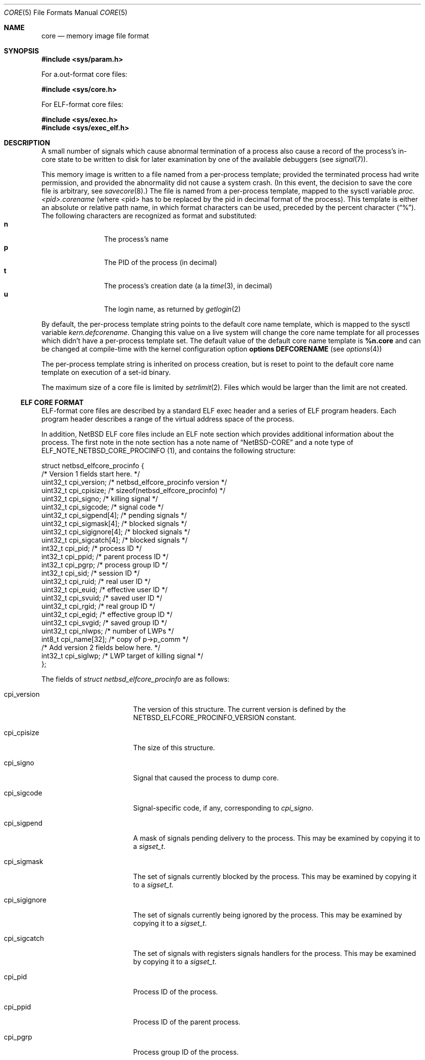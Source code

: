 .\"	$NetBSD: core.5,v 1.31 2017/07/03 21:30:59 wiz Exp $
.\"
.\" Copyright (c) 2002 The NetBSD Foundation, Inc.
.\" All rights reserved.
.\"
.\" This code is derived from software contributed to The NetBSD Foundation
.\" by Jason R. Thorpe.
.\"
.\" Redistribution and use in source and binary forms, with or without
.\" modification, are permitted provided that the following conditions
.\" are met:
.\" 1. Redistributions of source code must retain the above copyright
.\"    notice, this list of conditions and the following disclaimer.
.\" 2. Redistributions in binary form must reproduce the above copyright
.\"    notice, this list of conditions and the following disclaimer in the
.\"    documentation and/or other materials provided with the distribution.
.\"
.\" THIS SOFTWARE IS PROVIDED BY THE NETBSD FOUNDATION, INC. AND CONTRIBUTORS
.\" ``AS IS'' AND ANY EXPRESS OR IMPLIED WARRANTIES, INCLUDING, BUT NOT LIMITED
.\" TO, THE IMPLIED WARRANTIES OF MERCHANTABILITY AND FITNESS FOR A PARTICULAR
.\" PURPOSE ARE DISCLAIMED.  IN NO EVENT SHALL THE FOUNDATION OR CONTRIBUTORS
.\" BE LIABLE FOR ANY DIRECT, INDIRECT, INCIDENTAL, SPECIAL, EXEMPLARY, OR
.\" CONSEQUENTIAL DAMAGES (INCLUDING, BUT NOT LIMITED TO, PROCUREMENT OF
.\" SUBSTITUTE GOODS OR SERVICES; LOSS OF USE, DATA, OR PROFITS; OR BUSINESS
.\" INTERRUPTION) HOWEVER CAUSED AND ON ANY THEORY OF LIABILITY, WHETHER IN
.\" CONTRACT, STRICT LIABILITY, OR TORT (INCLUDING NEGLIGENCE OR OTHERWISE)
.\" ARISING IN ANY WAY OUT OF THE USE OF THIS SOFTWARE, EVEN IF ADVISED OF THE
.\" POSSIBILITY OF SUCH DAMAGE.
.\"
.\" Copyright (c) 1980, 1991, 1993
.\"	The Regents of the University of California.  All rights reserved.
.\"
.\" Redistribution and use in source and binary forms, with or without
.\" modification, are permitted provided that the following conditions
.\" are met:
.\" 1. Redistributions of source code must retain the above copyright
.\"    notice, this list of conditions and the following disclaimer.
.\" 2. Redistributions in binary form must reproduce the above copyright
.\"    notice, this list of conditions and the following disclaimer in the
.\"    documentation and/or other materials provided with the distribution.
.\" 3. Neither the name of the University nor the names of its contributors
.\"    may be used to endorse or promote products derived from this software
.\"    without specific prior written permission.
.\"
.\" THIS SOFTWARE IS PROVIDED BY THE REGENTS AND CONTRIBUTORS ``AS IS'' AND
.\" ANY EXPRESS OR IMPLIED WARRANTIES, INCLUDING, BUT NOT LIMITED TO, THE
.\" IMPLIED WARRANTIES OF MERCHANTABILITY AND FITNESS FOR A PARTICULAR PURPOSE
.\" ARE DISCLAIMED.  IN NO EVENT SHALL THE REGENTS OR CONTRIBUTORS BE LIABLE
.\" FOR ANY DIRECT, INDIRECT, INCIDENTAL, SPECIAL, EXEMPLARY, OR CONSEQUENTIAL
.\" DAMAGES (INCLUDING, BUT NOT LIMITED TO, PROCUREMENT OF SUBSTITUTE GOODS
.\" OR SERVICES; LOSS OF USE, DATA, OR PROFITS; OR BUSINESS INTERRUPTION)
.\" HOWEVER CAUSED AND ON ANY THEORY OF LIABILITY, WHETHER IN CONTRACT, STRICT
.\" LIABILITY, OR TORT (INCLUDING NEGLIGENCE OR OTHERWISE) ARISING IN ANY WAY
.\" OUT OF THE USE OF THIS SOFTWARE, EVEN IF ADVISED OF THE POSSIBILITY OF
.\" SUCH DAMAGE.
.\"
.\"     @(#)core.5	8.3 (Berkeley) 12/11/93
.\"
.Dd March 27, 2017
.Dt CORE 5
.Os
.Sh NAME
.Nm core
.Nd memory image file format
.Sh SYNOPSIS
.In sys/param.h
.Pp
For a.out-format core files:
.Pp
.In sys/core.h
.Pp
For ELF-format core files:
.Pp
.In sys/exec.h
.In sys/exec_elf.h
.Sh DESCRIPTION
A small number of signals which cause abnormal termination of a process
also cause a record of the process's in-core state to be written
to disk for later examination by one of the available debuggers
(see
.Xr signal 7 ) .
.Pp
This memory image is written to a file named from a per-process template;
provided the terminated process had write permission, and provided the
abnormality did not cause a system crash.
(In this event, the decision to save the core file is arbitrary, see
.Xr savecore 8 . )
The file is named from a per-process template, mapped to the sysctl
variable
.Em proc.<pid>.corename
(where <pid> has to be replaced by the pid in decimal format of the
process).
This template is either an absolute or relative path name, in which format
characters can be used, preceded by the percent character
.Pq Dq \&% .
The following characters are recognized as format and substituted:
.Bl -tag -width 4n -offset indent -compact
.It Sy n
The process's name
.It Sy p
The PID of the process (in decimal)
.It Sy t
The process's creation date (a la
.Xr time 3 ,
in decimal)
.It Sy u
The login name, as returned by
.Xr getlogin 2
.El
.Pp
By default, the per-process template string points to the default core name
template, which is mapped to the sysctl variable
.Em kern.defcorename .
Changing this value on a live system will change the core name template for
all processes which didn't have a per-process template set.
The default value of the default core name template is
.Nm %n.core
and can be changed at compile-time with the kernel configuration option
.Cd options DEFCORENAME
(see
.Xr options 4 )
.Pp
The per-process template string is inherited on process creation, but is reset
to point to the default core name template on execution of a set-id binary.
.Pp
The maximum size of a core file is limited by
.Xr setrlimit 2 .
Files which would be larger than the limit are not created.
.Ss ELF CORE FORMAT
ELF-format core files are described by a standard ELF exec header and
a series of ELF program headers.
Each program header describes a range
of the virtual address space of the process.
.Pp
In addition,
.Nx
ELF core files include an ELF note section which provides additional
information about the process.
The first note in the note section has a note name of
.Dq NetBSD-CORE
and a note type of
.Dv ELF_NOTE_NETBSD_CORE_PROCINFO ( 1 ) ,
and contains the following
structure:
.Bd -literal
struct netbsd_elfcore_procinfo {
   /* Version 1 fields start here. */
    uint32_t cpi_version;      /* netbsd_elfcore_procinfo version */
    uint32_t cpi_cpisize;      /* sizeof(netbsd_elfcore_procinfo) */
    uint32_t cpi_signo;        /* killing signal */
    uint32_t cpi_sigcode;      /* signal code */
    uint32_t cpi_sigpend[4];   /* pending signals */
    uint32_t cpi_sigmask[4];   /* blocked signals */
    uint32_t cpi_sigignore[4]; /* blocked signals */
    uint32_t cpi_sigcatch[4];  /* blocked signals */
    int32_t  cpi_pid;          /* process ID */
    int32_t  cpi_ppid;         /* parent process ID */
    int32_t  cpi_pgrp;         /* process group ID */
    int32_t  cpi_sid;          /* session ID */
    uint32_t cpi_ruid;         /* real user ID */
    uint32_t cpi_euid;         /* effective user ID */
    uint32_t cpi_svuid;        /* saved user ID */
    uint32_t cpi_rgid;         /* real group ID */
    uint32_t cpi_egid;         /* effective group ID */
    uint32_t cpi_svgid;        /* saved group ID */
    uint32_t cpi_nlwps;        /* number of LWPs */
    int8_t   cpi_name[32];     /* copy of p->p_comm */
    /* Add version 2 fields below here. */
    int32_t         cpi_siglwp;     /* LWP target of killing signal */
};
.Ed
.Pp
The fields of
.Fa struct netbsd_elfcore_procinfo
are as follows:
.Bl -tag -width cpi_sigignoreXX
.It cpi_version
The version of this structure.
The current version is defined by the
.Dv NETBSD_ELFCORE_PROCINFO_VERSION
constant.
.It cpi_cpisize
The size of this structure.
.It cpi_signo
Signal that caused the process to dump core.
.It cpi_sigcode
Signal-specific code, if any, corresponding to
.Va cpi_signo .
.It cpi_sigpend
A mask of signals pending delivery to the process.
This may be examined by copying it to a
.Fa sigset_t .
.It cpi_sigmask
The set of signals currently blocked by the process.
This may be examined by copying it to a
.Fa sigset_t .
.It cpi_sigignore
The set of signals currently being ignored by the process.
This may be examined by copying it to a
.Fa sigset_t .
.It cpi_sigcatch
The set of signals with registers signals handlers for the process.
This may be examined by copying it to a
.Fa sigset_t .
.It cpi_pid
Process ID of the process.
.It cpi_ppid
Process ID of the parent process.
.It cpi_pgrp
Process group ID of the process.
.It cpi_sid
Session ID of the process.
.It cpi_ruid
Real user ID of the process.
.It cpi_euid
Effective user ID of the process.
.It cpi_svuid
Saved user ID of the process.
.It cpi_rgid
Real group ID of the process.
.It cpi_egid
Effective group ID of the process.
.It cpi_svgid
Saved group ID of the process.
.It cpi_nlwps
Number of kernel-visible execution contexts (LWPs) of the process.
.It cpi_name
Process name, copied from the p_comm field of
.Fa struct proc .
.It cpi_siglwp
LWP target of killing signal.
.El
.Pp
The second note with name
.Dq NetBSD-CORE
is a note type of
.Dv ELF_NOTE_NETBSD_CORE_AUXV ( 2 ) ,
and contains an array of AuxInfo structures.
.Pp
The note section also contains additional notes for each
kernel-visible execution context of the process (LWP).
These notes have names of the form
.Dq NetBSD-CORE@nn
where
.Dq nn
is the LWP ID of the execution context, for example:
.Dq NetBSD-CORE@1 .
These notes contain register and other per-execution context
data in the same format as is used by the
.Xr ptrace 2
system call.
The note types correspond to the
.Xr ptrace 2
request numbers that return the same data.
For example,
a note with a note type of PT_GETREGS would contain a
.Fa struct reg
with the register contents of the execution context.
For a complete list of available
.Xr ptrace 2
request types for a given architecture, refer to that architecture's
.Aq Pa machine/ptrace.h
header file.
.Ss A.OUT CORE FORMAT
The core file consists of a core header followed by a number of
segments.
Each segment is preceded by a core segment header.
Both the core header and core segment header are defined in
.In sys/core.h .
.Pp
The core header,
.Fa struct core ,
specifies the lengths of the core header itself and
each of the following core segment headers to allow for any machine
dependent alignment requirements.
.Bd -literal
struct core {
    uint32_t c_midmag;         /* magic, id, flags */
    uint16_t c_hdrsize;        /* Size of this header (machdep algn) */
    uint16_t c_seghdrsize;     /* Size of a segment header */
    uint32_t c_nseg;           /* # of core segments */
    char      c_name[MAXCOMLEN+1];	/* Copy of p->p_comm */
    uint32_t c_signo;          /* Killing signal */
    u_long    c_ucode;          /* Signal code */
    u_long    c_cpusize;        /* Size of machine dependent segment */
    u_long    c_tsize;          /* Size of traditional text segment */
    u_long    c_dsize;          /* Size of traditional data segment */
    u_long    c_ssize;          /* Size of traditional stack segment */
};
.Ed
.Pp
The fields of
.Fa struct core
are as follows:
.Bl -tag -width XXXc_seghdrsize
.It c_midmag
Core file machine ID, magic value, and flags.
These values may be extracted with the
.Fn CORE_GETMID ,
.Fn CORE_GETMAGIC ,
and
.Fn CORE_GETFLAG
macros.
The machine ID values are listed in
.In sys/exec_aout.h .
For a valid core file, the magic value in the header must be
.Dv COREMAGIC .
No flags are defined for the core header.
.It c_hdrsize
Size of this data structure.
.It c_seghdrsize
Size of a segment header.
.It c_nseg
Number of segments that follow this header.
.It c_name
Process name, copied from the p_comm field of
.Fa struct proc .
.It c_signo
Signal that caused the process to dump core.
.It c_ucode
Code associated with the signal.
.It c_cpusize
Size of the segment containing CPU-specific information.
This segment will have the
.Dv CORE_CPU
flag set.
.It c_tsize
Size of the segment containing the program text.
.It c_dsize
Size of the segment containing the program's traditional data area.
.It c_ssize
Size of the segment containing the program's traditional stack area.
This segment will have the
.Dv CORE_STACK
flag set.
.El
The header is followed by
.Fa c_nseg
segments, each of which is preceded with a segment header,
.Fa struct coreseg :
.Bd -literal
struct coreseg {
   uint32_t c_midmag;  /* magic, id, flags */
   u_long    c_addr;    /* Virtual address of segment */
   u_long    c_size;    /* Size of this segment */
};
.Ed
.Pp
The fields of
.Fa struct coreseg
are as follows:
.Bl -tag -width XXXc_midmag
.It c_midmag
Core segment magic value and flags.
These values may be extracted with the
.Fn CORE_GETMAGIC
and
.Fn CORE_GETFLAG
macros.
The magic value in the segment header must be
.Dv CORESEGMAGIC .
Exactly one of the flags
.Dv CORE_CPU ,
.Dv CORE_DATA ,
or
.Dv CORE_STACK
will be set to indicate the segment type.
.It c_addr
Virtual address of the segment in the program image.
Meaningless if the segment type is
.Dv CORE_CPU .
.It c_size
Size of the segment, not including this header.
.El
.Sh SEE ALSO
.Xr gdb 1 ,
.Xr setrlimit 2 ,
.Xr sysctl 3 ,
.Xr a.out 5 ,
.Xr elf 5 ,
.Xr signal 7 ,
.Xr sysctl 8
.Sh HISTORY
A
.Nm core
file format appeared in
.At v6 .
The
.Nx
a.out core file format was introduced in
.Nx 1.0 .
The
.Nx
ELF core file format was introduced in
.Nx 1.6 .
.Pp
In releases previous to
.Nx 1.6 ,
ELF program images produced a.out-format core files.
.Pp
The
.Dv cpi_siglwp
member of the
.Dv netbsd_elfcore_procinfo
structure first appeared in
.Nx 2.0 .
However it retained the procinfo version 1,
stored in
.Dv cpi_version .
.Pp
.Dv ELF_NOTE_NETBSD_CORE_AUXV
was added in
.Nx 8.0 .
.Sh BUGS
There is no standard location or name for the
CPU-dependent data structure stored in the
.Dv CORE_CPU
segment.
